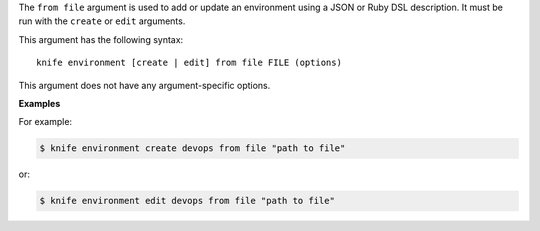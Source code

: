 .. The contents of this file are included in multiple topics.
.. This file describes a command or a sub-command for Knife.
.. This file should not be changed in a way that hinders its ability to appear in multiple documentation sets.


The ``from file`` argument is used to add or update an environment using a JSON or Ruby DSL description. It must be run with the ``create`` or ``edit`` arguments.

This argument has the following syntax::

   knife environment [create | edit] from file FILE (options)

This argument does not have any argument-specific options.

**Examples**

For example:

.. code-block:: bash

   $ knife environment create devops from file "path to file"

or:

.. code-block:: bash

   $ knife environment edit devops from file "path to file"


